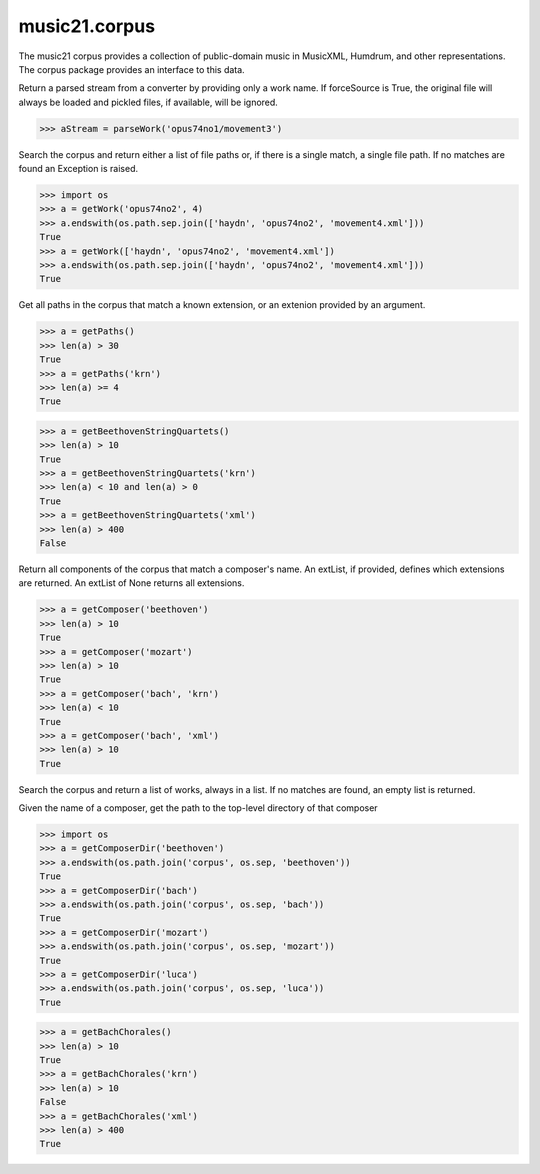 .. _moduleCorpus:

music21.corpus
==============

.. WARNING: DO NOT EDIT THIS FILE: AUTOMATICALLY GENERATED

.. module:: music21.corpus



The music21 corpus provides a collection of public-domain music in MusicXML, Humdrum, and other representations. The corpus package provides an interface to this data.

.. function:: parseWork()

Return a parsed stream from a converter by providing only a work name. If forceSource is True, the original file will always be loaded and pickled files, if available, will be ignored. 

>>> aStream = parseWork('opus74no1/movement3')

.. function:: getWork()

Search the corpus and return either a list of file paths or, if there is a single match, a single file path. If no matches are found an Exception is raised. 

>>> import os
>>> a = getWork('opus74no2', 4)
>>> a.endswith(os.path.sep.join(['haydn', 'opus74no2', 'movement4.xml']))
True 
>>> a = getWork(['haydn', 'opus74no2', 'movement4.xml'])
>>> a.endswith(os.path.sep.join(['haydn', 'opus74no2', 'movement4.xml']))
True 



.. function:: getPaths()

Get all paths in the corpus that match a known extension, or an extenion provided by an argument. 

>>> a = getPaths()
>>> len(a) > 30
True 
>>> a = getPaths('krn')
>>> len(a) >= 4
True 

.. function:: getBeethovenStringQuartets()



>>> a = getBeethovenStringQuartets()
>>> len(a) > 10
True 
>>> a = getBeethovenStringQuartets('krn')
>>> len(a) < 10 and len(a) > 0
True 
>>> a = getBeethovenStringQuartets('xml')
>>> len(a) > 400
False 

.. function:: getComposer()

Return all components of the corpus that match a composer's name. An extList, if provided, defines which extensions are returned. An extList of None returns all extensions. 

>>> a = getComposer('beethoven')
>>> len(a) > 10
True 
>>> a = getComposer('mozart')
>>> len(a) > 10
True 
>>> a = getComposer('bach', 'krn')
>>> len(a) < 10
True 
>>> a = getComposer('bach', 'xml')
>>> len(a) > 10
True 

.. function:: getWorkList()

Search the corpus and return a list of works, always in a list. If no matches are found, an empty list is returned. 

.. function:: getComposerDir()

Given the name of a composer, get the path to the top-level directory of that composer 

>>> import os
>>> a = getComposerDir('beethoven')
>>> a.endswith(os.path.join('corpus', os.sep, 'beethoven'))
True 
>>> a = getComposerDir('bach')
>>> a.endswith(os.path.join('corpus', os.sep, 'bach'))
True 
>>> a = getComposerDir('mozart')
>>> a.endswith(os.path.join('corpus', os.sep, 'mozart'))
True 
>>> a = getComposerDir('luca')
>>> a.endswith(os.path.join('corpus', os.sep, 'luca'))
True 

.. function:: getBachChorales()



>>> a = getBachChorales()
>>> len(a) > 10
True 
>>> a = getBachChorales('krn')
>>> len(a) > 10
False 
>>> a = getBachChorales('xml')
>>> len(a) > 400
True 


